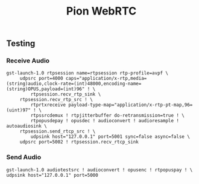 #+TITLE: Pion WebRTC

** Testing
*** Receive Audio
#+begin_src shell
gst-launch-1.0 rtpsession name=rtpsession rtp-profile=avpf \
     udpsrc port=4000 caps="application/x-rtp,media=(string)audio,clock-rate=(int)48000,encoding-name=(string)OPUS,payload=(int)96" ! \
         rtpsession.recv_rtp_sink \
     rtpsession.recv_rtp_src ! \
         rtprtxreceive payload-type-map="application/x-rtp-pt-map,96=(uint)97" ! \
         rtpssrcdemux ! rtpjitterbuffer do-retransmission=true ! \
         rtpopusdepay ! opusdec ! audioconvert ! audioresample ! autoaudiosink \
     rtpsession.send_rtcp_src ! \
         udpsink host="127.0.0.1" port=5001 sync=false async=false \
     udpsrc port=5002 ! rtpsession.recv_rtcp_sink
#+end_src

*** Send Audio
#+begin_src shell
gst-launch-1.0 audiotestsrc ! audioconvert ! opusenc ! rtpopuspay ! \
udpsink host="127.0.0.1" port=5000
#+end_src
